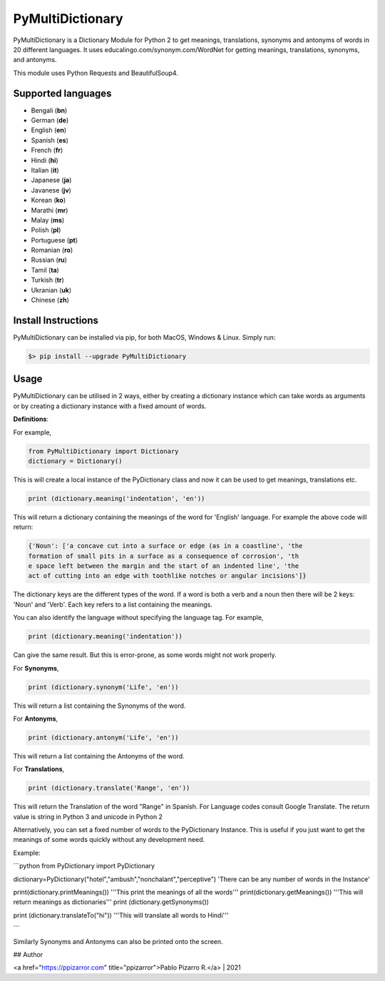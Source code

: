 =================
PyMultiDictionary
=================

.. image:: https://img.shields.io/badge/author-Pablo%20Pizarro%20R.-lightgray.svg
    :target: https://ppizarror.com
    :alt: @ppizarror

.. image:: https://img.shields.io/badge/license-MIT-blue.svg
    :target: https://opensource.org/licenses/MIT
    :alt: License MIT

.. image:: https://img.shields.io/badge/python-2.7/3.6+-red.svg
    :target: https://www.python.org/downloads
    :alt: Python 2.7/3.6+

.. image:: https://badge.fury.io/py/PyMultiDictionary.svg
    :target: https://pypi.org/project/PyMultiDictionary
    :alt: PyPi package

.. image:: https://travis-ci.com/ppizarror/PyMultiDictionary.svg?branch=master
    :target: https://app.travis-ci.com/github/ppizarror/PyMultiDictionary
    :alt: Travis

.. image:: https://img.shields.io/lgtm/alerts/g/ppizarror/PyMultiDictionary.svg?logo=lgtm&logoWidth=18
    :target: https://lgtm.com/projects/g/ppizarror/PyMultiDictionary/alerts
    :alt: Total alerts

.. image:: https://img.shields.io/lgtm/grade/python/g/ppizarror/PyMultiDictionary.svg?logo=lgtm&logoWidth=18
    :target: https://lgtm.com/projects/g/ppizarror/PyMultiDictionary/context:python
    :alt: Language grade: Python

.. image:: https://codecov.io/gh/ppizarror/PyMultiDictionary/branch/master/graph/badge.svg
    :target: https://codecov.io/gh/ppizarror/PyMultiDictionary
    :alt: Codecov

.. image:: https://img.shields.io/github/issues/ppizarror/PyMultiDictionary
    :target: https://github.com/ppizarror/PyMultiDictionary/issues
    :alt: Open issues

.. image:: https://img.shields.io/pypi/dm/PyMultiDictionary?color=purple
    :target: https://pypi.org/project/PyMultiDictionary
    :alt: PyPi downloads

.. image:: https://static.pepy.tech/personalized-badge/PyMultiDictionary?period=total&units=international_system&left_color=grey&right_color=lightgrey&left_text=total%20downloads
    :target: https://pepy.tech/project/PyMultiDictionary
    :alt: Total downloads

PyMultiDictionary is a Dictionary Module for Python 2 to get meanings, translations, synonyms and antonyms of words in 20 different languages. It uses educalingo.com/synonym.com/WordNet for getting meanings, translations, synonyms, and antonyms.

This module uses Python Requests and BeautifulSoup4.

Supported languages
-------------------

- Bengali (**bn**)
- German (**de**)
- English (**en**)
- Spanish (**es**)
- French (**fr**)
- Hindi (**hi**)
- Italian (**it**)
- Japanese (**ja**)
- Javanese (**jv**)
- Korean (**ko**)
- Marathi (**mr**)
- Malay (**ms**)
- Polish (**pl**)
- Portuguese (**pt**)
- Romanian (**ro**)
- Russian (**ru**)
- Tamil (**ta**)
- Turkish (**tr**)
- Ukranian (**uk**)
- Chinese (**zh**)

Install Instructions
--------------------

PyMultiDictionary can be installed via pip, for both MacOS, Windows & Linux. Simply run:

.. code-block:: bash

    $> pip install --upgrade PyMultiDictionary

Usage
-----

PyMultiDictionary can be utilised in 2 ways, either by creating a dictionary instance which can take words as arguments or by creating a dictionary instance with a fixed amount of words.

**Definitions**:

For example,

.. code-block:: python

    from PyMultiDictionary import Dictionary
    dictionary = Dictionary()

This is will create a local instance of the PyDictionary class and now it can be used to get meanings, translations etc.

.. code-block:: python

    print (dictionary.meaning('indentation', 'en'))

This will return a dictionary containing the meanings of the word for 'English' language. For example the above code will return:

.. code-block:: python

    {'Noun': ['a concave cut into a surface or edge (as in a coastline', 'the
    formation of small pits in a surface as a consequence of corrosion', 'th
    e space left between the margin and the start of an indented line', 'the 
    act of cutting into an edge with toothlike notches or angular incisions']}                                                                        

The dictionary keys are the different types of the word. If a word is both a verb and a noun then there will be 2 keys: 'Noun' and 'Verb'.
Each key refers to a list containing the meanings.

You can also identify the language without specifying the language tag. For example,

.. code-block:: python

    print (dictionary.meaning('indentation'))

Can give the same result. But this is error-prone, as some words might not work properly.

For **Synonyms**,

.. code-block:: python

    print (dictionary.synonym('Life', 'en'))

This will return a list containing the Synonyms of the word.

For **Antonyms**,

.. code-block:: python

    print (dictionary.antonym('Life', 'en'))

This will return a list containing the Antonyms of the word.

For **Translations**,

.. code-block:: python

    print (dictionary.translate('Range', 'en'))

This will return the Translation of the word "Range" in Spanish. For Language codes consult Google Translate. The return value is string in Python 3 and unicode in Python 2

Alternatively, you can set a fixed number of words to the PyDictionary Instance. This is useful if you just want to get the meanings of some words quickly without any development need.

Example:

```python
from PyDictionary import PyDictionary

dictionary=PyDictionary("hotel","ambush","nonchalant","perceptive")
'There can be any number of words in the Instance'

print(dictionary.printMeanings()) '''This print the meanings of all the words'''
print(dictionary.getMeanings()) '''This will return meanings as dictionaries'''
print (dictionary.getSynonyms())

print (dictionary.translateTo("hi")) '''This will translate all words to Hindi'''

```

Similarly Synonyms and Antonyms can also be printed onto the screen.


## Author

<a href="https://ppizarror.com" title="ppizarror">Pablo Pizarro R.</a> | 2021